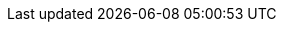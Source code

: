 :doctype: book
:toc: left
:toclevels: 3
:sectanchors:
:imagesdir: images
:stylesdir: style
:linkcss:
:docinfo: shared
:docinfodir: {stylesdir}
:xrefstyle: full
:stem:
:big-width: width=75%
:half-width: width=50%
:icons: font

